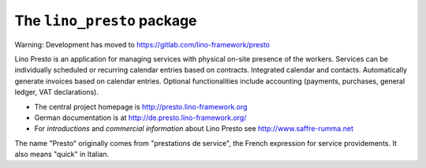 ===========================
The ``lino_presto`` package
===========================

Warning: Development has moved to https://gitlab.com/lino-framework/presto

Lino Presto is an application for managing services with physical on-site
presence of the workers.  Services can be individually scheduled or recurring
calendar entries based on contracts.  Integrated calendar and contacts.
Automatically generate invoices based on calendar entries.   Optional
functionalities include accounting (payments, purchases, general ledger, VAT
declarations).

- The central project homepage is http://presto.lino-framework.org

- German documentation is at http://de.presto.lino-framework.org/

- For *introductions* and *commercial information* about Lino Presto
  see http://www.saffre-rumma.net

The name "Presto" originally comes from "prestations de service", the French
expression for service providements.  It also means "quick" in Italian.


